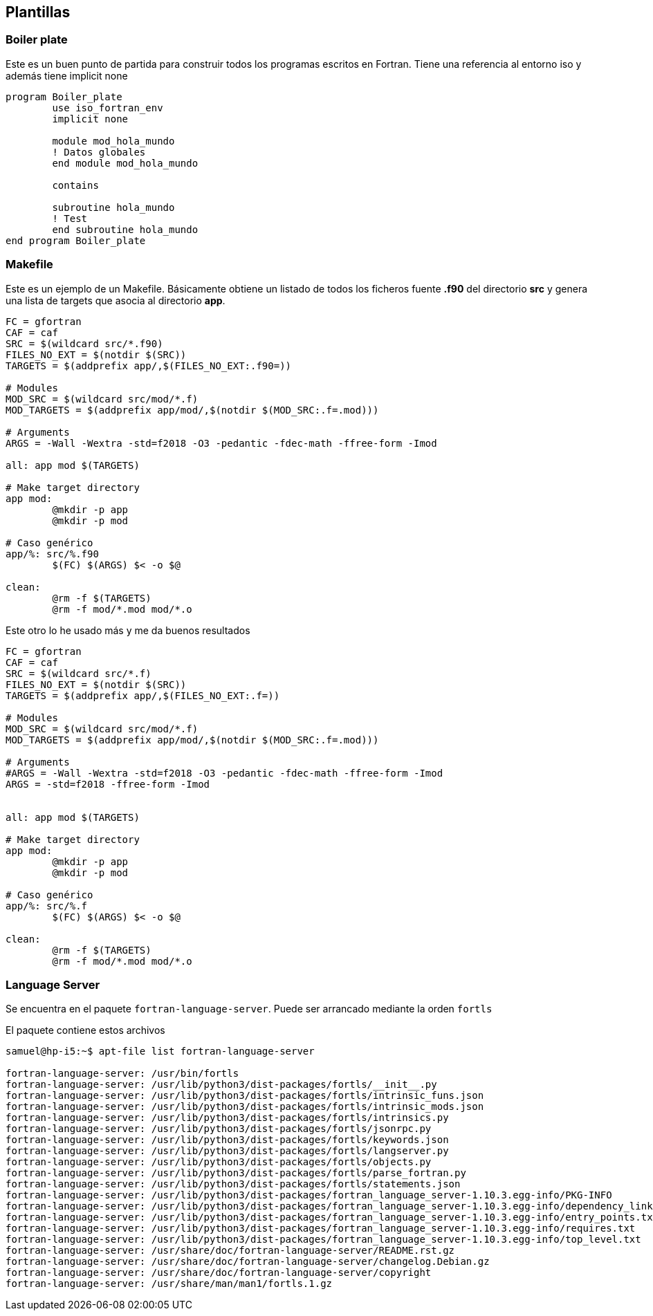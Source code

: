 == Plantillas

=== Boiler plate

Este es un buen punto de partida para construir todos los programas escritos en Fortran. Tiene una
referencia al entorno iso y además tiene implicit none

[source,fortran] 
--
program Boiler_plate
	use iso_fortran_env
	implicit none

	module mod_hola_mundo
	! Datos globales
	end module mod_hola_mundo

	contains

	subroutine hola_mundo
	! Test
	end subroutine hola_mundo
end program Boiler_plate
--


=== Makefile

Este es un ejemplo de un Makefile. Básicamente obtiene un listado de todos los ficheros fuente
*.f90* del directorio *src* y genera una lista de targets que asocia al directorio *app*.

[source,makefile]
--
FC = gfortran
CAF = caf
SRC = $(wildcard src/*.f90)
FILES_NO_EXT = $(notdir $(SRC))
TARGETS = $(addprefix app/,$(FILES_NO_EXT:.f90=))

# Modules
MOD_SRC = $(wildcard src/mod/*.f)
MOD_TARGETS = $(addprefix app/mod/,$(notdir $(MOD_SRC:.f=.mod)))

# Arguments
ARGS = -Wall -Wextra -std=f2018 -O3 -pedantic -fdec-math -ffree-form -Imod

all: app mod $(TARGETS)

# Make target directory
app mod:
	@mkdir -p app
	@mkdir -p mod

# Caso genérico
app/%: src/%.f90 
	$(FC) $(ARGS) $< -o $@

clean:
	@rm -f $(TARGETS)
	@rm -f mod/*.mod mod/*.o
--


Este otro lo he usado más y me da buenos resultados

[source,makefile]
--
FC = gfortran
CAF = caf
SRC = $(wildcard src/*.f)
FILES_NO_EXT = $(notdir $(SRC))
TARGETS = $(addprefix app/,$(FILES_NO_EXT:.f=))

# Modules
MOD_SRC = $(wildcard src/mod/*.f)
MOD_TARGETS = $(addprefix app/mod/,$(notdir $(MOD_SRC:.f=.mod)))

# Arguments
#ARGS = -Wall -Wextra -std=f2018 -O3 -pedantic -fdec-math -ffree-form -Imod
ARGS = -std=f2018 -ffree-form -Imod


all: app mod $(TARGETS)

# Make target directory
app mod:
	@mkdir -p app
	@mkdir -p mod

# Caso genérico
app/%: src/%.f 
	$(FC) $(ARGS) $< -o $@

clean:
	@rm -f $(TARGETS)
	@rm -f mod/*.mod mod/*.o
--


=== Language Server

Se encuentra en el paquete `fortran-language-server`. Puede ser arrancado mediante la orden `fortls`

El paquete contiene estos archivos

[source]
--
samuel@hp-i5:~$ apt-file list fortran-language-server 

fortran-language-server: /usr/bin/fortls  
fortran-language-server: /usr/lib/python3/dist-packages/fortls/__init__.py
fortran-language-server: /usr/lib/python3/dist-packages/fortls/intrinsic_funs.json
fortran-language-server: /usr/lib/python3/dist-packages/fortls/intrinsic_mods.json
fortran-language-server: /usr/lib/python3/dist-packages/fortls/intrinsics.py
fortran-language-server: /usr/lib/python3/dist-packages/fortls/jsonrpc.py
fortran-language-server: /usr/lib/python3/dist-packages/fortls/keywords.json
fortran-language-server: /usr/lib/python3/dist-packages/fortls/langserver.py
fortran-language-server: /usr/lib/python3/dist-packages/fortls/objects.py
fortran-language-server: /usr/lib/python3/dist-packages/fortls/parse_fortran.py
fortran-language-server: /usr/lib/python3/dist-packages/fortls/statements.json
fortran-language-server: /usr/lib/python3/dist-packages/fortran_language_server-1.10.3.egg-info/PKG-INFO
fortran-language-server: /usr/lib/python3/dist-packages/fortran_language_server-1.10.3.egg-info/dependency_links.txt
fortran-language-server: /usr/lib/python3/dist-packages/fortran_language_server-1.10.3.egg-info/entry_points.txt
fortran-language-server: /usr/lib/python3/dist-packages/fortran_language_server-1.10.3.egg-info/requires.txt
fortran-language-server: /usr/lib/python3/dist-packages/fortran_language_server-1.10.3.egg-info/top_level.txt
fortran-language-server: /usr/share/doc/fortran-language-server/README.rst.gz
fortran-language-server: /usr/share/doc/fortran-language-server/changelog.Debian.gz
fortran-language-server: /usr/share/doc/fortran-language-server/copyright
fortran-language-server: /usr/share/man/man1/fortls.1.gz
--
